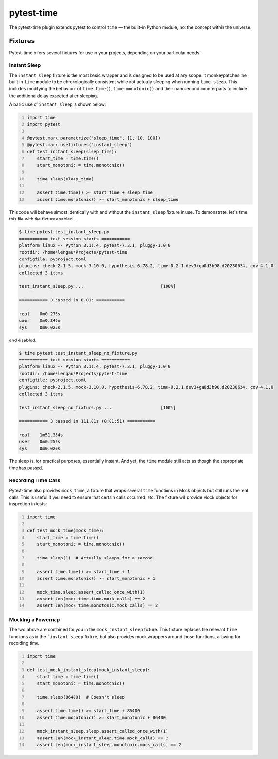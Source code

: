pytest-time
===========

The pytest-time plugin extends pytest to control ``time`` — the built-in Python
module, not the concept within the universe.

Fixtures
--------

Pytest-time offers several fixtures for use in your projects, depending on your particular needs.

Instant Sleep
~~~~~~~~~~~~~

The ``instant_sleep`` fixture is the most basic wrapper and is designed to be used at any scope. It monkeypatches the built-in ``time`` module to be chronologically consistent while not actually sleeping when running ``time.sleep``. This includes modifying the behaviour of ``time.time()``, ``time.monotonic()`` and their nanosecond counterparts to include the additional delay expected after sleeping.

A basic use of ``instant_sleep`` is shown below:

.. code:: python
    :number-lines:

    import time
    import pytest

    @pytest.mark.parametrize("sleep_time", [1, 10, 100])
    @pytest.mark.usefixtures("instant_sleep")
    def test_instant_sleep(sleep_time):
        start_time = time.time()
        start_monotonic = time.monotonic()

        time.sleep(sleep_time)

        assert time.time() >= start_time + sleep_time
        assert time.monotonic() >= start_monotonic + sleep_time

This code will behave almost identically with and without the ``instant_sleep`` fixture in use. To demonstrate, let's time this file with the fixture enabled...

.. code:: text

    $ time pytest test_instant_sleep.py
    =========== test session starts ===========
    platform linux -- Python 3.11.4, pytest-7.3.1, pluggy-1.0.0
    rootdir: /home/lengau/Projects/pytest-time
    configfile: pyproject.toml
    plugins: check-2.1.5, mock-3.10.0, hypothesis-6.78.2, time-0.2.1.dev3+ga0d3b98.d20230624, cov-4.1.0
    collected 3 items

    test_instant_sleep.py ...                              [100%]

    =========== 3 passed in 0.01s ===========

    real    0m0.276s
    user    0m0.240s
    sys     0m0.025s

and disabled:

.. code:: text

    $ time pytest test_instant_sleep_no_fixture.py
    =========== test session starts ===========
    platform linux -- Python 3.11.4, pytest-7.3.1, pluggy-1.0.0
    rootdir: /home/lengau/Projects/pytest-time
    configfile: pyproject.toml
    plugins: check-2.1.5, mock-3.10.0, hypothesis-6.78.2, time-0.2.1.dev3+ga0d3b98.d20230624, cov-4.1.0
    collected 3 items

    test_instant_sleep_no_fixture.py ...                   [100%]

    =========== 3 passed in 111.01s (0:01:51) ===========

    real    1m51.354s
    user    0m0.250s
    sys     0m0.020s

The sleep is, for practical purposes, essentially instant. And yet, the ``time`` module still acts as though the appropriate time has passed.

Recording Time Calls
~~~~~~~~~~~~~~~~~~~~~

Pytest-time also provides ``mock_time``, a fixture that wraps several ``time`` functions in Mock objects but still runs the real calls. This is useful if you need to ensure that certain calls occurred, etc. The fixture will provide Mock objects for inspection in tests:

.. code:: python
    :number-lines:

    import time

    def test_mock_time(mock_time):
        start_time = time.time()
        start_monotonic = time.monotonic()

        time.sleep(1)  # Actually sleeps for a second

        assert time.time() >= start_time + 1
        assert time.monotonic() >= start_monotonic + 1

        mock_time.sleep.assert_called_once_with(1)
        assert len(mock_time.time.mock_calls) == 2
        assert len(mock_time.monotonic.mock_calls) == 2

Mocking a Powernap
~~~~~~~~~~~~~~~~~~

The two above are combined for you in the ``mock_instant_sleep`` fixture. This fixture replaces the relevant ``time`` functions as in the ```instant_sleep`` fixture, but also provides mock wrappers around those functions, allowing for recording time.

.. code:: python
    :number-lines:

    import time

    def test_mock_instant_sleep(mock_instant_sleep):
        start_time = time.time()
        start_monotonic = time.monotonic()

        time.sleep(86400)  # Doesn't sleep

        assert time.time() >= start_time + 86400
        assert time.monotonic() >= start_monotonic + 86400

        mock_instant_sleep.sleep.assert_called_once_with(1)
        assert len(mock_instant_sleep.time.mock_calls) == 2
        assert len(mock_instant_sleep.monotonic.mock_calls) == 2

